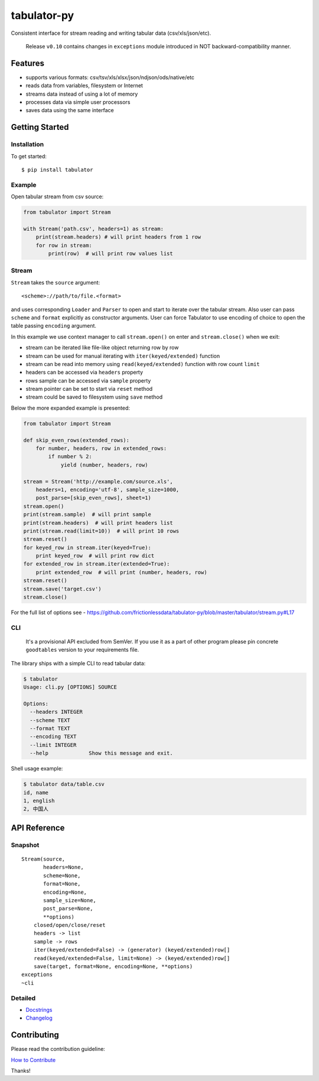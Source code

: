 tabulator-py
============

| |Travis|
| |Coveralls|
| |PyPi|
| |SemVer|
| |Gitter|

Consistent interface for stream reading and writing tabular data
(csv/xls/json/etc).

    Release ``v0.10`` contains changes in ``exceptions`` module
    introduced in NOT backward-compatibility manner.

Features
--------

-  supports various formats: csv/tsv/xls/xlsx/json/ndjson/ods/native/etc
-  reads data from variables, filesystem or Internet
-  streams data instead of using a lot of memory
-  processes data via simple user processors
-  saves data using the same interface

Getting Started
---------------

Installation
~~~~~~~~~~~~

To get started:

::

    $ pip install tabulator

Example
~~~~~~~

Open tabular stream from csv source:

.. code:: python

    from tabulator import Stream

    with Stream('path.csv', headers=1) as stream:
        print(stream.headers) # will print headers from 1 row
        for row in stream:
            print(row)  # will print row values list

Stream
~~~~~~

``Stream`` takes the ``source`` argument:

::

    <scheme>://path/to/file.<format>

and uses corresponding ``Loader`` and ``Parser`` to open and start to
iterate over the tabular stream. Also user can pass ``scheme`` and
``format`` explicitly as constructor arguments. User can force Tabulator
to use encoding of choice to open the table passing ``encoding``
argument.

In this example we use context manager to call ``stream.open()`` on
enter and ``stream.close()`` when we exit:

-  stream can be iterated like file-like object returning row by row
-  stream can be used for manual iterating with ``iter(keyed/extended)``
   function
-  stream can be read into memory using ``read(keyed/extended)``
   function with row count ``limit``
-  headers can be accessed via ``headers`` property
-  rows sample can be accessed via ``sample`` property
-  stream pointer can be set to start via ``reset`` method
-  stream could be saved to filesystem using ``save`` method

Below the more expanded example is presented:

.. code:: python

    from tabulator import Stream

    def skip_even_rows(extended_rows):
        for number, headers, row in extended_rows:
            if number % 2:
                yield (number, headers, row)

    stream = Stream('http://example.com/source.xls',
        headers=1, encoding='utf-8', sample_size=1000,
        post_parse=[skip_even_rows], sheet=1)
    stream.open()
    print(stream.sample)  # will print sample
    print(stream.headers)  # will print headers list
    print(stream.read(limit=10))  # will print 10 rows
    stream.reset()
    for keyed_row in stream.iter(keyed=True):
        print keyed_row  # will print row dict
    for extended_row in stream.iter(extended=True):
        print extended_row  # will print (number, headers, row)
    stream.reset()
    stream.save('target.csv')
    stream.close()

For the full list of options see -
https://github.com/frictionlessdata/tabulator-py/blob/master/tabulator/stream.py#L17

CLI
~~~

    It's a provisional API excluded from SemVer. If you use it as a part
    of other program please pin concrete ``goodtables`` version to your
    requirements file.

The library ships with a simple CLI to read tabular data:

.. code:: bash

    $ tabulator
    Usage: cli.py [OPTIONS] SOURCE

    Options:
      --headers INTEGER
      --scheme TEXT
      --format TEXT
      --encoding TEXT
      --limit INTEGER
      --help             Show this message and exit.

Shell usage example:

.. code:: bash

    $ tabulator data/table.csv
    id, name
    1, english
    2, 中国人

API Reference
-------------

Snapshot
~~~~~~~~

::

    Stream(source,
           headers=None,
           scheme=None,
           format=None,
           encoding=None,
           sample_size=None,
           post_parse=None,
           **options)
        closed/open/close/reset
        headers -> list
        sample -> rows
        iter(keyed/extended=False) -> (generator) (keyed/extended)row[]
        read(keyed/extended=False, limit=None) -> (keyed/extended)row[]
        save(target, format=None, encoding=None, **options)
    exceptions
    ~cli

Detailed
~~~~~~~~

-  `Docstrings <https://github.com/frictionlessdata/tabulator-py/tree/master/tabulator>`__
-  `Changelog <https://github.com/frictionlessdata/tabulator-py/commits/master>`__

Contributing
------------

Please read the contribution guideline:

`How to Contribute <CONTRIBUTING.md>`__

Thanks!

.. |Travis| image:: https://img.shields.io/travis/frictionlessdata/tabulator-py/master.svg
   :target: https://travis-ci.org/frictionlessdata/tabulator-py
.. |Coveralls| image:: http://img.shields.io/coveralls/frictionlessdata/tabulator-py.svg?branch=master
   :target: https://coveralls.io/r/frictionlessdata/tabulator-py?branch=master
.. |PyPi| image:: https://img.shields.io/pypi/v/tabulator.svg
   :target: https://pypi.python.org/pypi/tabulator
.. |SemVer| image:: https://img.shields.io/badge/versions-SemVer-brightgreen.svg
   :target: http://semver.org/
.. |Gitter| image:: https://img.shields.io/gitter/room/frictionlessdata/chat.svg
   :target: https://gitter.im/frictionlessdata/chat

